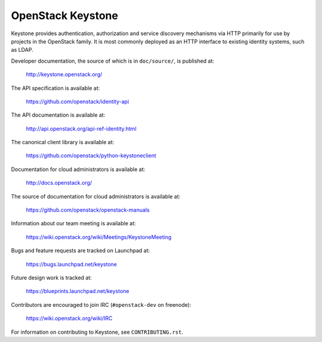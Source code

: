 ==================
OpenStack Keystone
==================

Keystone provides authentication, authorization and service discovery
mechanisms via HTTP primarily for use by projects in the OpenStack family. It
is most commonly deployed as an HTTP interface to existing identity systems,
such as LDAP.

Developer documentation, the source of which is in ``doc/source/``, is
published at:

    http://keystone.openstack.org/

The API specification is available at:

    https://github.com/openstack/identity-api

The API documentation is available at:

    http://api.openstack.org/api-ref-identity.html

The canonical client library is available at:

    https://github.com/openstack/python-keystoneclient

Documentation for cloud administrators is available at:

    http://docs.openstack.org/

The source of documentation for cloud administrators is available at:

    https://github.com/openstack/openstack-manuals

Information about our team meeting is available at:

    https://wiki.openstack.org/wiki/Meetings/KeystoneMeeting

Bugs and feature requests are tracked on Launchpad at:

    https://bugs.launchpad.net/keystone

Future design work is tracked at:

    https://blueprints.launchpad.net/keystone

Contributors are encouraged to join IRC (``#openstack-dev`` on freenode):

    https://wiki.openstack.org/wiki/IRC

For information on contributing to Keystone, see ``CONTRIBUTING.rst``.
